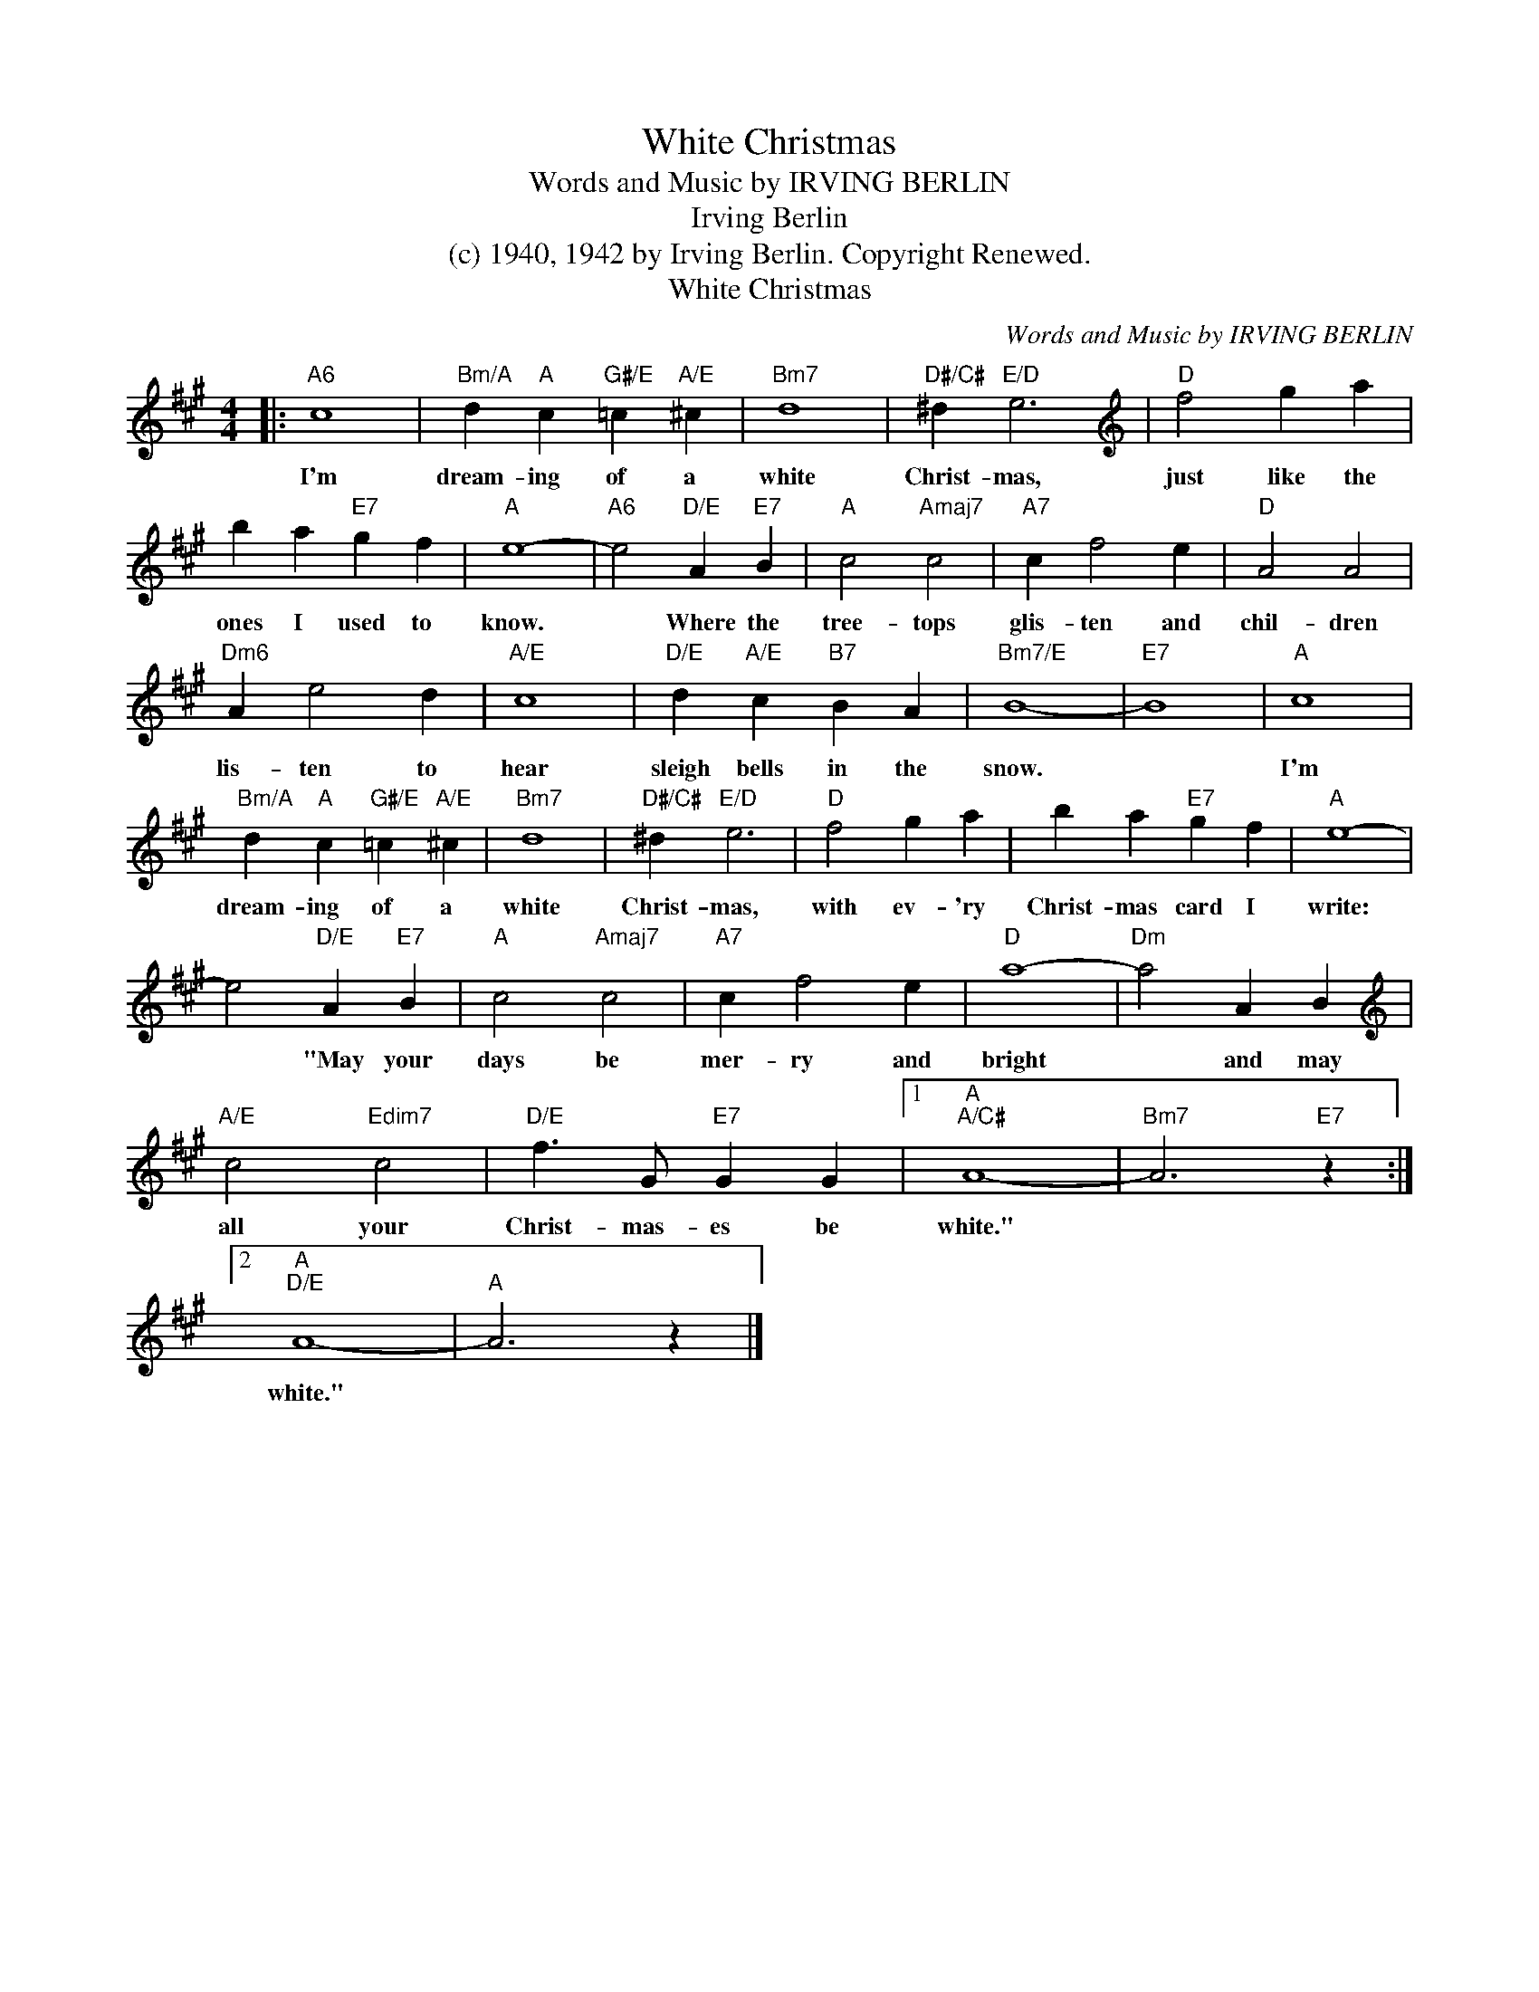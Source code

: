 X:1
T:White Christmas
T:Words and Music by IRVING BERLIN
T:Irving Berlin
T:(c) 1940, 1942 by Irving Berlin. Copyright Renewed.
T:White Christmas
C:Words and Music by IRVING BERLIN
Z:All Rights Reserved
L:1/4
M:4/4
K:A
V:1 treble 
%%MIDI control 7 100
%%MIDI control 10 64
V:1
|:"A6" c4 |"Bm/A" d"A" c"G#/E" =c"A/E" ^c |"Bm7" d4 |"D#/C#" ^d"E/D" e3 |[K:treble]"D" f2 g a | %5
w: I'm|dream- ing of a|white|Christ- mas,|just like the|
 b a"E7" g f |"A" e4- |"A6" e2"D/E" A"E7" B |"A" c2"Amaj7" c2 |"A7" c f2 e |"D" A2 A2 | %11
w: ones I used to|know.|* Where the|tree- tops|glis- ten and|chil- dren|
"Dm6" A e2 d |"A/E" c4 |"D/E" d"A/E" c"B7" B A |"Bm7/E" B4- |"E7" B4 |"A" c4 | %17
w: lis- ten to|hear|sleigh bells in the|snow.||I'm|
"Bm/A" d"A" c"G#/E" =c"A/E" ^c |"Bm7" d4 |"D#/C#" ^d"E/D" e3 |"D" f2 g a | b a"E7" g f |"A" e4- | %23
w: dream- ing of a|white|Christ- mas,|with ev- 'ry|Christ- mas card I|write:|
 e2"D/E" A"E7" B |"A" c2"Amaj7" c2 |"A7" c f2 e |"D" a4- |"Dm" a2 A B | %28
w: * "May your|days be|mer- ry and|bright|* and may|
[K:treble]"A/E" c2"Edim7" c2 |"D/E" f3/2 G/"E7" G G |1"A""A/C#" A4- |"Bm7" A3"E7" z :|2 %32
w: all your|Christ- mas- es be|white."||
"A""D/E" A4- |"A" A3 z |] %34
w: white."||


